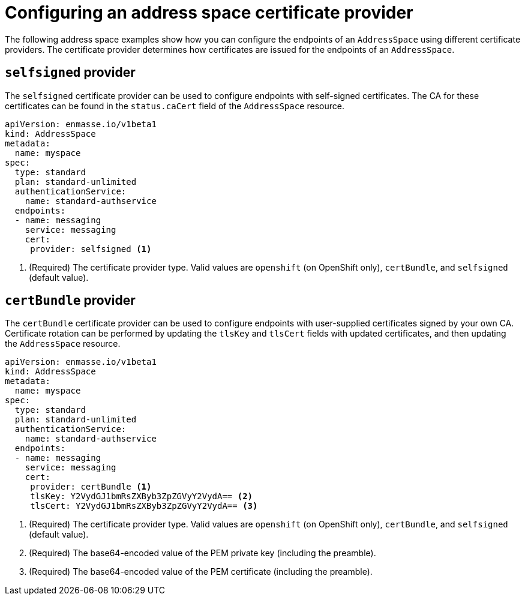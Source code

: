 // Module included in the following assemblies:
//
// assembly-managing-address-spaces.adoc

[id='ref-address-space-example-cert-providers-{context}']
= Configuring an address space certificate provider

The following address space examples show how you can configure the endpoints of an `AddressSpace` using different certificate providers. The certificate provider determines how certificates are issued for the endpoints of an `AddressSpace`.

ifeval::["{cmdcli}" =="oc"]
== `openshift` provider

The `openshift` certificate provider can be used to configure endpoints with certificates signed by
the OpenShift cluster certificate authority (CA).

[source,yaml,options="nowrap"]
----
apiVersion: enmasse.io/v1beta1
kind: AddressSpace
metadata:
  name: myspace
spec:
  type: standard
  plan: standard-unlimited
  authenticationService:
    name: standard-authservice
  endpoints:
  - name: messaging
    service: messaging
    cert:
     provider: openshift <1>
----
<1> (Required) The certificate provider type. Valid values are `openshift` (on OpenShift only), `certBundle`, and `selfsigned` (default value).
endif::[]

== `selfsigned` provider

The `selfsigned` certificate provider can be used to configure endpoints with self-signed
certificates. The CA for these certificates can be found in the `status.caCert` field of the
`AddressSpace` resource.

[source,yaml,options="nowrap"]
----
apiVersion: enmasse.io/v1beta1
kind: AddressSpace
metadata:
  name: myspace
spec:
  type: standard
  plan: standard-unlimited
  authenticationService:
    name: standard-authservice
  endpoints:
  - name: messaging
    service: messaging
    cert:
     provider: selfsigned <1>
----
<1> (Required) The certificate provider type. Valid values are `openshift` (on OpenShift only), `certBundle`, and `selfsigned` (default value).

== `certBundle` provider

The `certBundle` certificate provider can be used to configure endpoints with user-supplied
certificates signed by your own CA. Certificate rotation can be performed by updating the `tlsKey` and
`tlsCert` fields with updated certificates, and then updating the `AddressSpace` resource.

[source,yaml,options="nowrap"]
----
apiVersion: enmasse.io/v1beta1
kind: AddressSpace
metadata:
  name: myspace
spec:
  type: standard
  plan: standard-unlimited
  authenticationService:
    name: standard-authservice
  endpoints:
  - name: messaging
    service: messaging
    cert:
     provider: certBundle <1>
     tlsKey: Y2VydGJ1bmRsZXByb3ZpZGVyY2VydA== <2>
     tlsCert: Y2VydGJ1bmRsZXByb3ZpZGVyY2VydA== <3> 
----
<1> (Required) The certificate provider type. Valid values are `openshift` (on OpenShift only), `certBundle`, and `selfsigned` (default value).
<2> (Required) The base64-encoded value of the PEM private key (including the preamble).
<3> (Required) The base64-encoded value of the PEM certificate (including the preamble).

